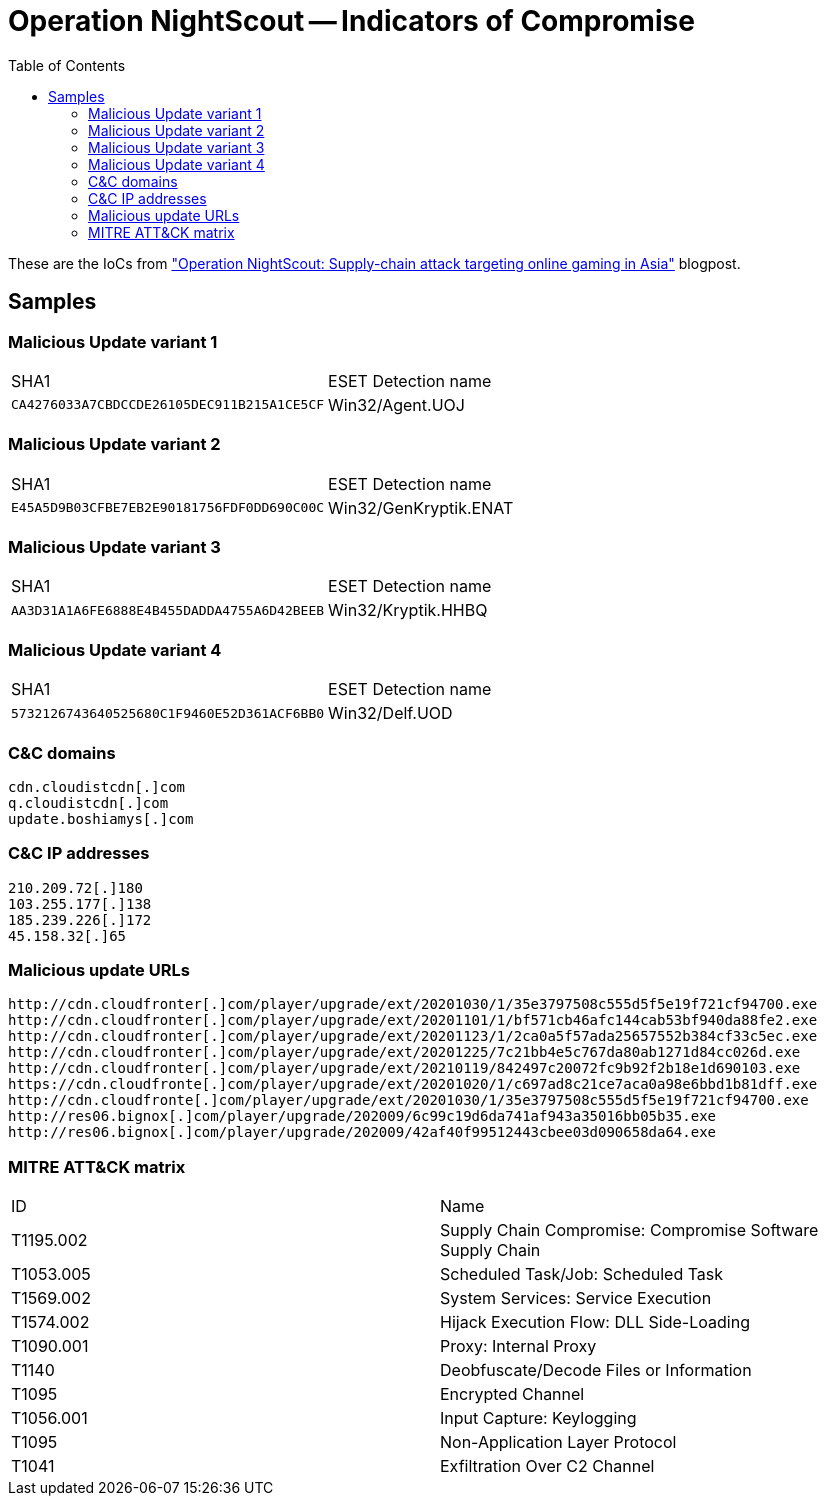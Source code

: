 :toc:
:toclevels: 2

= Operation NightScout -- Indicators of Compromise

These are the IoCs from
https://www.welivesecurity.com/2021/02/01/operation-nightscout-supply-chain-attack-online-gaming-asia["Operation NightScout: Supply-chain attack targeting online gaming in Asia"]
blogpost.

== Samples

=== Malicious Update variant 1
|=====
|SHA1                                      |ESET Detection name
|`CA4276033A7CBDCCDE26105DEC911B215A1CE5CF`|Win32/Agent.UOJ
|=====

=== Malicious Update variant 2
|=====
|SHA1                                      |ESET Detection name
|`E45A5D9B03CFBE7EB2E90181756FDF0DD690C00C`|Win32/GenKryptik.ENAT
|=====

=== Malicious Update variant 3
|=====
|SHA1                                      |ESET Detection name
|`AA3D31A1A6FE6888E4B455DADDA4755A6D42BEEB`|Win32/Kryptik.HHBQ
|=====

=== Malicious Update variant 4
|=====
|SHA1                                      |ESET Detection name
|`5732126743640525680C1F9460E52D361ACF6BB0`|Win32/Delf.UOD
|=====

=== C&C domains
----
cdn.cloudistcdn[.]com
q.cloudistcdn[.]com
update.boshiamys[.]com
----

=== C&C IP addresses
----
210.209.72[.]180
103.255.177[.]138
185.239.226[.]172
45.158.32[.]65
----

=== Malicious update URLs
----
http://cdn.cloudfronter[.]com/player/upgrade/ext/20201030/1/35e3797508c555d5f5e19f721cf94700.exe
http://cdn.cloudfronter[.]com/player/upgrade/ext/20201101/1/bf571cb46afc144cab53bf940da88fe2.exe
http://cdn.cloudfronter[.]com/player/upgrade/ext/20201123/1/2ca0a5f57ada25657552b384cf33c5ec.exe
http://cdn.cloudfronter[.]com/player/upgrade/ext/20201225/7c21bb4e5c767da80ab1271d84cc026d.exe
http://cdn.cloudfronter[.]com/player/upgrade/ext/20210119/842497c20072fc9b92f2b18e1d690103.exe
https://cdn.cloudfronte[.]com/player/upgrade/ext/20201020/1/c697ad8c21ce7aca0a98e6bbd1b81dff.exe
http://cdn.cloudfronte[.]com/player/upgrade/ext/20201030/1/35e3797508c555d5f5e19f721cf94700.exe
http://res06.bignox[.]com/player/upgrade/202009/6c99c19d6da741af943a35016bb05b35.exe
http://res06.bignox[.]com/player/upgrade/202009/42af40f99512443cbee03d090658da64.exe
----

=== MITRE ATT&CK matrix
|=====
|ID       |Name
|T1195.002|Supply Chain Compromise: Compromise Software Supply Chain
|T1053.005|Scheduled Task/Job: Scheduled Task
|T1569.002|System Services: Service Execution
|T1574.002|Hijack Execution Flow: DLL Side-Loading
|T1090.001|Proxy: Internal Proxy
|T1140    |Deobfuscate/Decode Files or Information
|T1095    |Encrypted Channel
|T1056.001|Input Capture: Keylogging
|T1095    |Non-Application Layer Protocol
|T1041    |Exfiltration Over C2 Channel
|=====
